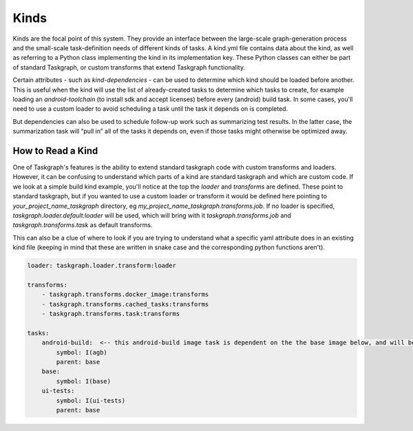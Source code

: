 Kinds
=====

Kinds are the focal point of this system. They provide an interface between the
large-scale graph-generation process and the small-scale task-definition needs
of different kinds of tasks. A kind.yml file contains data about the kind, as
well as referring to a Python class implementing the kind in its implementation
key. These Python classes can either be part of standard Taskgraph, or custom
transforms that extend Taskgraph functionality.

Certain attributes - such as `kind-dependencies` - can be used to determine
which kind should be loaded before another. This is useful when the kind will
use the list of already-created tasks to determine which tasks to create, for
example loading an `android-toolchain` (to install sdk and accept licenses)
before every (android) build task. In some cases, you'll need to use a custom
loader to avoid scheduling a task until the task it depends on is completed.

But dependencies can also be used to schedule follow-up work such as
summarizing test results. In the latter case, the summarization task will “pull
in” all of the tasks it depends on, even if those tasks might otherwise be
optimized away.

How to Read a Kind
------------------

One of Taskgraph's features is the ability to extend standard taskgraph code
with custom transforms and loaders. However, it can be confusing to understand
which parts of a kind are standard taskgraph and which are custom code. If we
look at a simple build kind example, you'll notice at the top the `loader` and
`transforms` are defined. These point to standard taskgraph, but if you wanted
to use a custom loader or transform it would be defined here pointing to
`your_project_name_taskgraph` directory, eg
`my_project_name_taskgraph.transforms.job`. If no loader is specified,
`taskgraph.loader.default:loader` will be used, which will bring with it
`taskgraph.transforms.job` and `taskgraph.transforms.task` as default
transforms.

This can also be a clue of where to look if you are trying to understand what a
specific yaml attribute does in an existing kind file (keeping in mind that
these are written in snake case and the corresponding python functions aren't).

.. code-block:: yaml

  loader: taskgraph.loader.transform:loader

  transforms:
      - taskgraph.transforms.docker_image:transforms
      - taskgraph.transforms.cached_tasks:transforms
      - taskgraph.transforms.task:transforms

  tasks:
      android-build:  <-- this android-build image task is dependent on the the base image below, and will be referenced in a build kind.
          symbol: I(agb)
          parent: base
      base:
          symbol: I(base)
      ui-tests:
          symbol: I(ui-tests)
          parent: base
